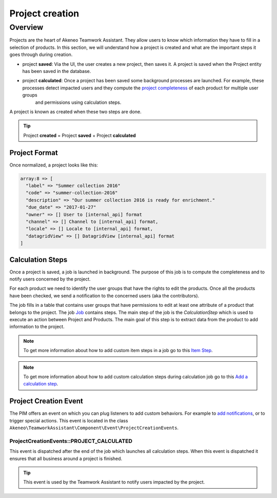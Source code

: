 Project creation
================

Overview
--------

Projects are the heart of Akeneo Teamwork Assistant. They allow users to know which information they have to fill in a selection of
products. In this section, we will understand how a project is created and what are the important steps it goes through
during creation.

.. _project completeness: project_completeness.html

* project **saved**: Via the UI, the user creates a new project, then saves it. A project is saved when the Project entity has been saved in the database.
* project **calculated**: Once a project has been saved some background processes are launched. For example, these processes detect impacted users and they compute the `project completeness`_ of each product for multiple user groups
   and permissions using calculation steps.

A project is known as created when these two steps are done.

.. tip::

    Project **created** = Project **saved** + Project **calculated**

Project Format
______________

Once normalized, a project looks like this:

.. code-block:: php

    array:8 => [
      "label" => "Summer collection 2016"
      "code" => "summer-collection-2016"
      "description" => "Our summer collection 2016 is ready for enrichment."
      "due_date" => "2017-01-27"
      "owner" => [] User to [internal_api] format
      "channel" => [] Channel to [internal_api] format,
      "locale" => [] Locale to [internal_api] format,
      "datagridView" => [] DatagridView [internal_api] format
    ]

Calculation Steps
_________________

Once a project is saved, a job is launched in background. The purpose of this job is to compute the completeness and to
notify users concerned by the project.

For each product we need to identify the user groups that have the rights to edit the products. Once all the products
have been checked, we send a notification to the concerned users (aka the contributors).

.. _Job: ../import_export/main-concepts.html#job

The job fills in a table that contains user groups that have permissions to edit at least one attribute of a product
that belongs to the project. The job `Job`_ contains steps.
The main step of the job is the `CalculationStep` which is used to execute an action between Project and Products.
The main goal of this step is to extract data from the product to add information to the project.

.. _Item Step: ../../import_and_export_data/guides/create-connector.html#add-a-new-step

.. _Add a calculation step: ../../manipulate_pim_data/teamwork_assistant/calculation_step.html#add-a-calculation-step

.. note::

    To get more information about how to add custom item steps in a job go to this `Item Step`_.

.. note::

    To get more information about how to add custom calculation steps during calculation job go to this `Add a calculation step`_.

Project Creation Event
______________________

.. _add notifications: ../../manipulate_pim_data/teamwork_assistant/customize_notification.html#customize-notifications

The PIM offers an event on which you can plug listeners to add custom behaviors. For example to `add notifications`_,
or to trigger special actions. This event is located in the class
``Akeneo\TeamworkAssistant\Component\Event\ProjectCreationEvents``.

ProjectCreationEvents::PROJECT_CALCULATED
+++++++++++++++++++++++++++++++++++++++++

This event is dispatched after the end of the job which launches all calculation steps. When this event
is dispatched it ensures that all business around a project is finished.

.. tip::

    This event is used by the Teamwork Assistant to notify users impacted by the project.
